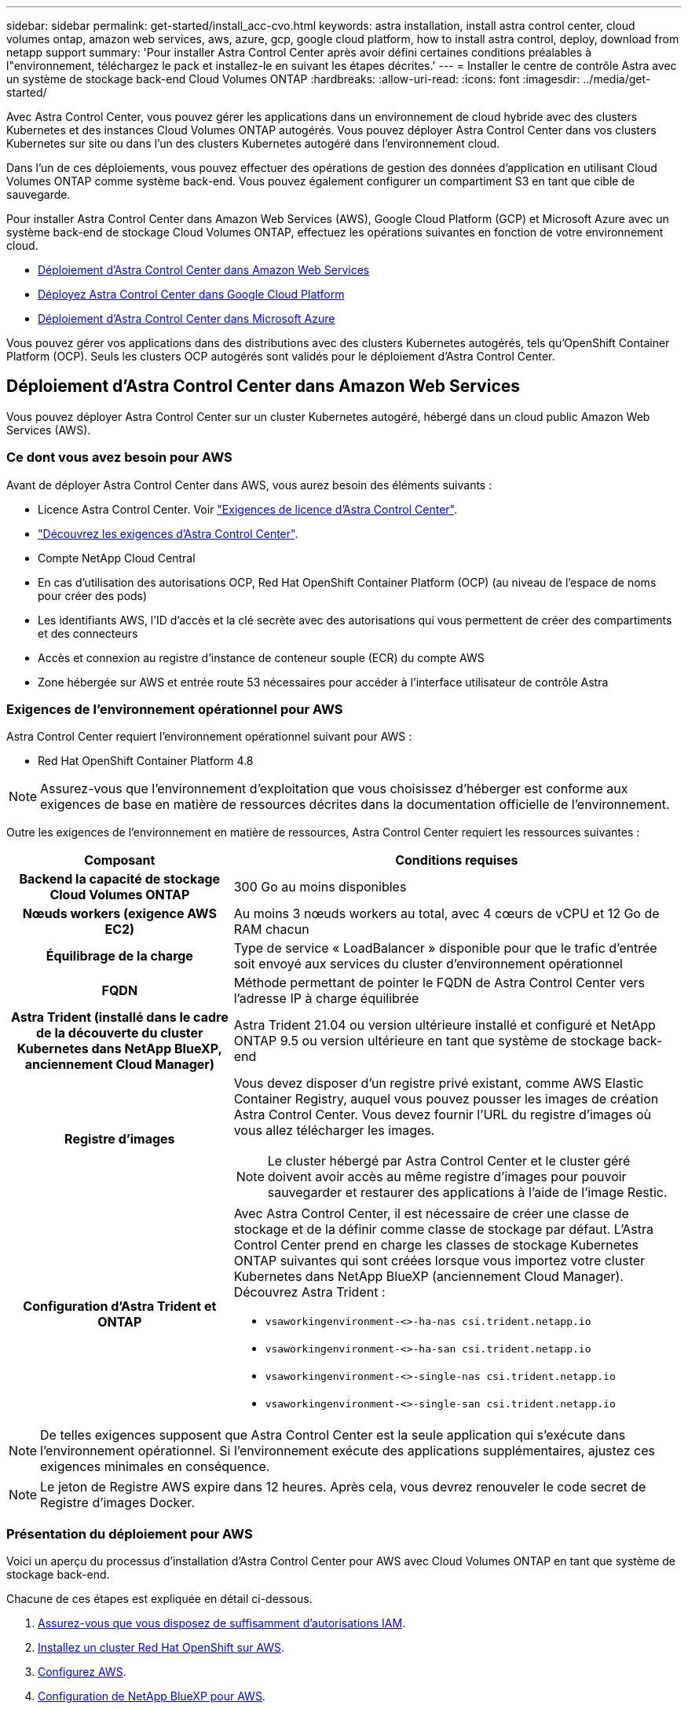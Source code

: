 ---
sidebar: sidebar 
permalink: get-started/install_acc-cvo.html 
keywords: astra installation, install astra control center, cloud volumes ontap, amazon web services, aws, azure, gcp, google cloud platform, how to install astra control, deploy, download from netapp support 
summary: 'Pour installer Astra Control Center après avoir défini certaines conditions préalables à l"environnement, téléchargez le pack et installez-le en suivant les étapes décrites.' 
---
= Installer le centre de contrôle Astra avec un système de stockage back-end Cloud Volumes ONTAP
:hardbreaks:
:allow-uri-read: 
:icons: font
:imagesdir: ../media/get-started/


[role="lead"]
Avec Astra Control Center, vous pouvez gérer les applications dans un environnement de cloud hybride avec des clusters Kubernetes et des instances Cloud Volumes ONTAP autogérés. Vous pouvez déployer Astra Control Center dans vos clusters Kubernetes sur site ou dans l'un des clusters Kubernetes autogéré dans l'environnement cloud.

Dans l'un de ces déploiements, vous pouvez effectuer des opérations de gestion des données d'application en utilisant Cloud Volumes ONTAP comme système back-end. Vous pouvez également configurer un compartiment S3 en tant que cible de sauvegarde.

Pour installer Astra Control Center dans Amazon Web Services (AWS), Google Cloud Platform (GCP) et Microsoft Azure avec un système back-end de stockage Cloud Volumes ONTAP, effectuez les opérations suivantes en fonction de votre environnement cloud.

* <<Déploiement d'Astra Control Center dans Amazon Web Services>>
* <<Déployez Astra Control Center dans Google Cloud Platform>>
* <<Déploiement d'Astra Control Center dans Microsoft Azure>>


Vous pouvez gérer vos applications dans des distributions avec des clusters Kubernetes autogérés, tels qu'OpenShift Container Platform (OCP). Seuls les clusters OCP autogérés sont validés pour le déploiement d'Astra Control Center.



== Déploiement d'Astra Control Center dans Amazon Web Services

Vous pouvez déployer Astra Control Center sur un cluster Kubernetes autogéré, hébergé dans un cloud public Amazon Web Services (AWS).



=== Ce dont vous avez besoin pour AWS

Avant de déployer Astra Control Center dans AWS, vous aurez besoin des éléments suivants :

* Licence Astra Control Center. Voir link:../get-started/requirements.html["Exigences de licence d'Astra Control Center"].
* link:../get-started/requirements.html["Découvrez les exigences d'Astra Control Center"].
* Compte NetApp Cloud Central
* En cas d'utilisation des autorisations OCP, Red Hat OpenShift Container Platform (OCP) (au niveau de l'espace de noms pour créer des pods)
* Les identifiants AWS, l'ID d'accès et la clé secrète avec des autorisations qui vous permettent de créer des compartiments et des connecteurs
* Accès et connexion au registre d'instance de conteneur souple (ECR) du compte AWS
* Zone hébergée sur AWS et entrée route 53 nécessaires pour accéder à l'interface utilisateur de contrôle Astra




=== Exigences de l'environnement opérationnel pour AWS

Astra Control Center requiert l'environnement opérationnel suivant pour AWS :

* Red Hat OpenShift Container Platform 4.8



NOTE: Assurez-vous que l'environnement d'exploitation que vous choisissez d'héberger est conforme aux exigences de base en matière de ressources décrites dans la documentation officielle de l'environnement.

Outre les exigences de l'environnement en matière de ressources, Astra Control Center requiert les ressources suivantes :

[cols="1h,2a"]
|===
| Composant | Conditions requises 


| Backend la capacité de stockage Cloud Volumes ONTAP  a| 
300 Go au moins disponibles



| Nœuds workers (exigence AWS EC2)  a| 
Au moins 3 nœuds workers au total, avec 4 cœurs de vCPU et 12 Go de RAM chacun



| Équilibrage de la charge  a| 
Type de service « LoadBalancer » disponible pour que le trafic d'entrée soit envoyé aux services du cluster d'environnement opérationnel



| FQDN  a| 
Méthode permettant de pointer le FQDN de Astra Control Center vers l'adresse IP à charge équilibrée



| Astra Trident (installé dans le cadre de la découverte du cluster Kubernetes dans NetApp BlueXP, anciennement Cloud Manager)  a| 
Astra Trident 21.04 ou version ultérieure installé et configuré et NetApp ONTAP 9.5 ou version ultérieure en tant que système de stockage back-end



| Registre d'images  a| 
Vous devez disposer d'un registre privé existant, comme AWS Elastic Container Registry, auquel vous pouvez pousser les images de création Astra Control Center. Vous devez fournir l'URL du registre d'images où vous allez télécharger les images.


NOTE: Le cluster hébergé par Astra Control Center et le cluster géré doivent avoir accès au même registre d'images pour pouvoir sauvegarder et restaurer des applications à l'aide de l'image Restic.



| Configuration d'Astra Trident et ONTAP  a| 
Avec Astra Control Center, il est nécessaire de créer une classe de stockage et de la définir comme classe de stockage par défaut. L'Astra Control Center prend en charge les classes de stockage Kubernetes ONTAP suivantes qui sont créées lorsque vous importez votre cluster Kubernetes dans NetApp BlueXP (anciennement Cloud Manager). Découvrez Astra Trident :

* `vsaworkingenvironment-<>-ha-nas               csi.trident.netapp.io`
* `vsaworkingenvironment-<>-ha-san               csi.trident.netapp.io`
* `vsaworkingenvironment-<>-single-nas           csi.trident.netapp.io`
* `vsaworkingenvironment-<>-single-san           csi.trident.netapp.io`


|===

NOTE: De telles exigences supposent que Astra Control Center est la seule application qui s'exécute dans l'environnement opérationnel. Si l'environnement exécute des applications supplémentaires, ajustez ces exigences minimales en conséquence.


NOTE: Le jeton de Registre AWS expire dans 12 heures. Après cela, vous devrez renouveler le code secret de Registre d'images Docker.



=== Présentation du déploiement pour AWS

Voici un aperçu du processus d'installation d'Astra Control Center pour AWS avec Cloud Volumes ONTAP en tant que système de stockage back-end.

Chacune de ces étapes est expliquée en détail ci-dessous.

. <<Assurez-vous que vous disposez de suffisamment d'autorisations IAM>>.
. <<Installez un cluster Red Hat OpenShift sur AWS>>.
. <<Configurez AWS>>.
. <<Configuration de NetApp BlueXP pour AWS>>.
. <<Installer Astra Control Center pour AWS>>.




=== Assurez-vous que vous disposez de suffisamment d'autorisations IAM

Assurez-vous de disposer de suffisamment de rôles et d'autorisations IAM pour installer un cluster RedHat OpenShift et un connecteur NetApp BlueXP (anciennement Cloud Manager).

Voir https://docs.netapp.com/us-en/cloud-manager-setup-admin/concept-accounts-aws.html#initial-aws-credentials["Identifiants AWS initiaux"^].



=== Installez un cluster Red Hat OpenShift sur AWS

Installez un cluster Red Hat OpenShift Container Platform sur AWS.

Pour obtenir des instructions d'installation, reportez-vous à la section https://docs.openshift.com/container-platform/4.8/installing/installing_aws/installing-aws-default.html["Installation d'un cluster sur AWS dans OpenShift Container Platform"^].



=== Configurez AWS

Configurez ensuite AWS pour créer un réseau virtuel, configurez les instances de calcul EC2, créez un compartiment AWS S3, créez un registre d'objets élastiques (ECR) pour héberger les images d'Astra Control Center et envoyez les images dans ce registre.

Suivez la documentation AWS pour suivre la procédure ci-dessous. Voir https://docs.openshift.com/container-platform/4.8/installing/installing_aws/installing-aws-default.html["Documentation d'installation d'AWS"^].

. Créez un réseau virtuel AWS.
. Vérifiez les instances de calcul EC2. Il peut s'agir d'un serveur bare Metal ou de machines virtuelles dans AWS.
. Si le type d'instance ne correspond pas déjà aux exigences de ressources minimales Astra pour les nœuds maîtres et workers, modifiez le type d'instance dans AWS afin qu'il réponde aux exigences de l'Astra. Voir link:../requirements.html["Exigences du centre de contrôle Astra"].
. Créez au moins un compartiment AWS S3 pour stocker vos sauvegardes.
. Créez un registre AWS Elastic Container (ECR) pour héberger toutes les images ACC.
+

NOTE: Si vous ne créez pas d'ECR, le centre de contrôle Astra ne peut pas accéder aux données de surveillance à partir d'un cluster contenant Cloud Volumes ONTAP avec un back-end AWS. Le problème survient lorsque le cluster que vous essayez de découvrir et de gérer à l'aide d'Astra Control Center n'a pas accès à AWS ECR.

. Poussez les images ACC dans le registre défini.



NOTE: Le token AWS Elastic Container Registry (ECR) expire au bout de 12 heures et provoque l'échec des opérations de clonage inter-cluster. Ce problème survient lors de la gestion d'un système back-end à partir d'Cloud Volumes ONTAP configuré pour AWS. Pour corriger ce problème, authentifiez-vous à nouveau avec l'ECR et générez un nouveau secret pour que les opérations de clonage puissent reprendre avec succès.

Voici un exemple de déploiement AWS :

image:acc-cvo-aws2.png["Exemple de déploiement d'Astra Control Center avec Cloud Volumes ONTAP"]



=== Configuration de NetApp BlueXP pour AWS

Avec NetApp BlueXP (anciennement Cloud Manager), créez un espace de travail, ajoutez un connecteur à AWS, créez un environnement de travail et importez le cluster.

Suivez la documentation BlueXP pour effectuer les étapes suivantes. Voir les éléments suivants :

* https://docs.netapp.com/us-en/occm/task_getting_started_aws.html["Mise en route de Cloud Volumes ONTAP dans AWS"^].
* https://docs.netapp.com/us-en/occm/task_creating_connectors_aws.html#create-a-connector["Créez un connecteur dans AWS à l'aide de BlueXP"^]


.Étapes
. Ajoutez vos informations d'identification à BlueXP.
. Créez un espace de travail.
. Ajoutez un connecteur pour AWS. Choisissez AWS en tant que fournisseur.
. Créez un environnement de travail pour votre environnement cloud.
+
.. Emplacement : « Amazon Web Services (AWS) »
.. Type : « Cloud Volumes ONTAP HA »


. Importer le cluster OpenShift Le cluster se connecte à l'environnement de travail que vous venez de créer.
+
.. Pour en savoir plus sur le cluster NetApp, sélectionnez *K8s* > *liste des clusters* > *Détails du cluster*.
.. Notez la version Trident dans le coin supérieur droit.
.. Notez les classes de stockage du cluster Cloud Volumes ONTAP indiquant NetApp comme provisionneur.
+
Cela importe votre cluster Red Hat OpenShift et lui attribue une classe de stockage par défaut. Vous sélectionnez la classe de stockage. Trident est automatiquement installé dans le cadre du processus d'importation et de détection.



. Noter tous les volumes et volumes persistants sur ce déploiement Cloud Volumes ONTAP



TIP: Cloud Volumes ONTAP peut fonctionner comme un seul nœud ou en mode haute disponibilité. Si la HA est activée, noter l'état de la HA et l'état du déploiement du nœud en cours dans AWS.



=== Installer Astra Control Center pour AWS

Respectez la norme link:../get-started/install_acc.html["Instructions d'installation du centre de contrôle Astra"].


NOTE: AWS utilise le type de compartiment S3 générique.



== Déployez Astra Control Center dans Google Cloud Platform

Vous pouvez déployer Astra Control Center sur un cluster Kubernetes autogéré, hébergé dans un cloud public Google Cloud Platform (GCP).



=== Éléments requis pour GCP

Avant de déployer Astra Control Center dans GCP, vous aurez besoin des éléments suivants :

* Licence Astra Control Center. Voir link:../get-started/requirements.html["Exigences de licence d'Astra Control Center"].
* link:../get-started/requirements.html["Découvrez les exigences d'Astra Control Center"].
* Compte NetApp Cloud Central
* Si vous utilisez OCP, Red Hat OpenShift Container Platform (OCP) 4.10
* En cas d'utilisation des autorisations OCP, Red Hat OpenShift Container Platform (OCP) (au niveau de l'espace de noms pour créer des pods)
* Compte de service GCP avec les autorisations qui vous permettent de créer des compartiments et des connecteurs




=== Exigences de l'environnement opérationnel pour GCP


NOTE: Assurez-vous que l'environnement d'exploitation que vous choisissez d'héberger est conforme aux exigences de base en matière de ressources décrites dans la documentation officielle de l'environnement.

Outre les exigences de l'environnement en matière de ressources, Astra Control Center requiert les ressources suivantes :

[cols="1h,2a"]
|===
| Composant | Conditions requises 


| Backend la capacité de stockage Cloud Volumes ONTAP  a| 
300 Go au moins disponibles



| Nœuds workers (exigences de calcul GCP)  a| 
Au moins 3 nœuds workers au total, avec 4 cœurs de vCPU et 12 Go de RAM chacun



| Équilibrage de la charge  a| 
Type de service « LoadBalancer » disponible pour que le trafic d'entrée soit envoyé aux services du cluster d'environnement opérationnel



| FQDN (ZONE DNS GCP)  a| 
Méthode permettant de pointer le FQDN de Astra Control Center vers l'adresse IP à charge équilibrée



| Astra Trident (installé dans le cadre de la découverte du cluster Kubernetes dans NetApp BlueXP, anciennement Cloud Manager)  a| 
Astra Trident 21.04 ou version ultérieure installé et configuré et NetApp ONTAP 9.5 ou version ultérieure en tant que système de stockage back-end



| Registre d'images  a| 
Vous devez disposer d'un registre privé existant, tel que le registre de conteneurs Google, auquel vous pouvez pousser les images de création d'Astra Control Center. Vous devez fournir l'URL du registre d'images où vous allez télécharger les images.


NOTE: Vous devez activer l'accès anonyme pour extraire les images Restic pour les sauvegardes.



| Configuration d'Astra Trident et ONTAP  a| 
Avec Astra Control Center, il est nécessaire de créer une classe de stockage et de la définir comme classe de stockage par défaut. Astra Control Center prend en charge les classes de stockage Kubernetes ONTAP suivantes qui sont créées lorsque vous importez votre cluster Kubernetes dans NetApp BlueXP. Découvrez Astra Trident :

* `vsaworkingenvironment-<>-ha-nas               csi.trident.netapp.io`
* `vsaworkingenvironment-<>-ha-san               csi.trident.netapp.io`
* `vsaworkingenvironment-<>-single-nas           csi.trident.netapp.io`
* `vsaworkingenvironment-<>-single-san           csi.trident.netapp.io`


|===

NOTE: De telles exigences supposent que Astra Control Center est la seule application qui s'exécute dans l'environnement opérationnel. Si l'environnement exécute des applications supplémentaires, ajustez ces exigences minimales en conséquence.



=== Présentation du déploiement pour GCP

Voici un aperçu du processus d'installation d'Astra Control Center sur un cluster OCP autogéré dans GCP avec Cloud Volumes ONTAP comme système de stockage principal.

Chacune de ces étapes est expliquée en détail ci-dessous.

. <<Installez un cluster Red Hat OpenShift sur GCP>>.
. <<Création d'un projet GCP et d'un cloud privé virtuel>>.
. <<Assurez-vous que vous disposez de suffisamment d'autorisations IAM>>.
. <<Configurez GCP>>.
. <<Configuration de NetApp BlueXP pour GCP>>.
. <<Installer Astra Control Center pour GCP>>.




=== Installez un cluster Red Hat OpenShift sur GCP

La première étape consiste à installer un cluster Red Hat OpenShift sur GCP.

Pour les instructions d'installation, reportez-vous aux sections suivantes :

* https://access.redhat.com/documentation/en-us/openshift_container_platform/4.10/html-single/installing/index#installing-on-gcp["Installation d'un cluster OpenShift dans GCP"^]
* https://cloud.google.com/iam/docs/creating-managing-service-accounts#creating_a_service_account["Création d'un compte de service GCP"^]




=== Création d'un projet GCP et d'un cloud privé virtuel

Créez au moins un projet GCP et un cloud privé virtuel (VPC).


NOTE: OpenShift peut créer ses propres groupes de ressources. En plus de ces VPC, vous devez également définir un VPC GCP. Voir la documentation OpenShift.

Vous pouvez créer un groupe de ressources de cluster de plate-forme et un groupe de ressources de cluster OpenShift d'application cible.



=== Assurez-vous que vous disposez de suffisamment d'autorisations IAM

Assurez-vous de disposer de suffisamment de rôles et d'autorisations IAM pour installer un cluster RedHat OpenShift et un connecteur NetApp BlueXP (anciennement Cloud Manager).

Voir https://docs.netapp.com/us-en/cloud-manager-setup-admin/task-creating-connectors-gcp.html#setting-up-permissions["Identifiants et autorisations GCP initiaux"^].



=== Configurez GCP

Configurez ensuite GCP pour créer un VPC, configurez des instances de calcul, créez un stockage objet Google Cloud, créez un registre de conteneurs Google pour héberger les images d'Astra Control Center et envoyez les images vers ce registre.

Suivez la documentation GCP pour effectuer les étapes suivantes. Voir installation du cluster OpenShift dans GCP.

. Créez un projet GCP et un VPC dans le GCP que vous prévoyez d'utiliser pour le cluster OCP avec le backend CVO.
. Vérifiez les instances de calcul. Il peut s'agir d'un serveur bare Metal ou de machines virtuelles dans GCP.
. Si le type d'instance ne correspond pas déjà aux exigences de ressources minimales Astra pour les nœuds maîtres et workers, modifiez le type d'instance dans GCP afin qu'il réponde aux exigences de l'Astra. Voir link:../get-started/requirements.html["Exigences du centre de contrôle Astra"].
. Créez au moins un compartiment de stockage cloud GCP pour stocker vos sauvegardes.
. Créez un secret, requis pour l'accès au compartiment.
. Créez un registre de conteneurs Google pour héberger toutes les images du centre de contrôle Astra.
. Configurez l'accès du registre de conteneurs Google pour le transfert/transfert de Docker pour toutes les images du centre de contrôle Astra.
+
Exemple : les images ACC peuvent être transmises à ce registre en entrant le script suivant :

+
[listing]
----
gcloud auth activate-service-account <service account email address>
--key-file=<GCP Service Account JSON file>
----
+
Ce script nécessite un fichier manifeste Astra Control Center et votre emplacement dans le registre d'images Google.

+
Exemple :

+
[listing]
----
manifestfile=astra-control-center-<version>.manifest
GCP_CR_REGISTRY=<target image repository>
ASTRA_REGISTRY=<source ACC image repository>

while IFS= read -r image; do
    echo "image: $ASTRA_REGISTRY/$image $GCP_CR_REGISTRY/$image"
    root_image=${image%:*}
    echo $root_image
    docker pull $ASTRA_REGISTRY/$image
    docker tag $ASTRA_REGISTRY/$image $GCP_CR_REGISTRY/$image
    docker push $GCP_CR_REGISTRY/$image
done < astra-control-center-22.04.41.manifest
----
. Configurer les zones DNS.




=== Configuration de NetApp BlueXP pour GCP

À l'aide de NetApp BlueXP (anciennement Cloud Manager), créez un espace de travail, ajoutez un connecteur à GCP, créez un environnement de travail et importez le cluster.

Suivez la documentation BlueXP pour effectuer les étapes suivantes. Voir https://docs.netapp.com/us-en/occm/task_getting_started_gcp.html["Mise en route de Cloud Volumes ONTAP dans GCP"^].

.Ce dont vous avez besoin
* Accès au compte de services GCP avec les autorisations IAM et les rôles requis


.Étapes
. Ajoutez vos informations d'identification à BlueXP. Voir https://docs.netapp.com/us-en/cloud-manager-setup-admin/task-adding-gcp-accounts.html["Ajout de comptes GCP"^].
. Ajoutez un connecteur pour GCP.
+
.. Choisissez GCP comme fournisseur.
.. Entrez les identifiants GCP. Voir https://docs.netapp.com/us-en/cloud-manager-setup-admin/task-creating-connectors-gcp.html["Création d'un connecteur dans GCP à partir de BlueXP"^].
.. S'assurer que le connecteur est en marche et basculer vers ce connecteur.


. Créez un environnement de travail pour votre environnement cloud.
+
.. Emplacement : « GCP »
.. Type : « Cloud Volumes ONTAP HA »


. Importer le cluster OpenShift Le cluster se connecte à l'environnement de travail que vous venez de créer.
+
.. Pour en savoir plus sur le cluster NetApp, sélectionnez *K8s* > *liste des clusters* > *Détails du cluster*.
.. Notez la version Trident dans le coin supérieur droit.
.. Notez les classes de stockage du cluster Cloud Volumes ONTAP indiquant « NetApp » comme provisionneur.
+
Cela importe votre cluster Red Hat OpenShift et lui attribue une classe de stockage par défaut. Vous sélectionnez la classe de stockage. Trident est automatiquement installé dans le cadre du processus d'importation et de détection.



. Noter tous les volumes et volumes persistants sur ce déploiement Cloud Volumes ONTAP



TIP: Cloud Volumes ONTAP peut fonctionner comme un seul nœud ou en haute disponibilité. Si la haute disponibilité est activée, notez l'état de la haute disponibilité et l'état du déploiement des nœuds exécutés dans GCP.



=== Installer Astra Control Center pour GCP

Respectez la norme link:../get-started/install_acc.html["Instructions d'installation du centre de contrôle Astra"].


NOTE: GCP utilise le type de compartiment S3 générique.

. Générez le secret Docker pour extraire des images pour l'installation du centre de contrôle Astra :
+
[listing]
----
kubectl create secret docker-registry <secret name> --docker-server=<Registry location> --docker-username=_json_key --docker-password="$(cat <GCP Service Account JSON file>)" --namespace=pcloud
----




== Déploiement d'Astra Control Center dans Microsoft Azure

Vous pouvez déployer Astra Control Center sur un cluster Kubernetes autogéré, hébergé dans un cloud public Microsoft Azure.



=== Ce dont vous avez besoin pour Azure

Avant de déployer Astra Control Center dans Azure, vous aurez besoin des éléments suivants :

* Licence Astra Control Center. Voir link:../get-started/requirements.html["Exigences de licence d'Astra Control Center"].
* link:../get-started/requirements.html["Découvrez les exigences d'Astra Control Center"].
* Compte NetApp Cloud Central
* Si vous utilisez OCP, Red Hat OpenShift Container Platform (OCP) 4.8
* En cas d'utilisation des autorisations OCP, Red Hat OpenShift Container Platform (OCP) (au niveau de l'espace de noms pour créer des pods)
* Les identifiants Azure avec autorisations qui vous permettent de créer des compartiments et des connecteurs




=== Exigences de l'environnement opérationnel pour Azure

Assurez-vous que l'environnement d'exploitation que vous choisissez d'héberger est conforme aux exigences de base en matière de ressources décrites dans la documentation officielle de l'environnement.

Outre les exigences de l'environnement en matière de ressources, Astra Control Center requiert les ressources suivantes :

Voir link:../get-started/requirements.html#operational-environment-requirements["Exigences relatives à l'environnement opérationnel d'Astra Control Center"].

[cols="1h,2a"]
|===
| Composant | Conditions requises 


| Backend la capacité de stockage Cloud Volumes ONTAP  a| 
300 Go au moins disponibles



| Nœuds worker (exigences de calcul Azure)  a| 
Au moins 3 nœuds workers au total, avec 4 cœurs de vCPU et 12 Go de RAM chacun



| Équilibrage de la charge  a| 
Type de service « LoadBalancer » disponible pour que le trafic d'entrée soit envoyé aux services du cluster d'environnement opérationnel



| FQDN (zone Azure DNS)  a| 
Méthode permettant de pointer le FQDN de Astra Control Center vers l'adresse IP à charge équilibrée



| Astra Trident (installé dans le cadre de la découverte du cluster Kubernetes dans NetApp BlueXP)  a| 
Astra Trident 21.04 ou version ultérieure installé et configuré et NetApp ONTAP version 9.5 ou ultérieure sera utilisé comme système de stockage back-end



| Registre d'images  a| 
Vous devez disposer d'un registre privé existant, tel que le registre de conteneur Azure (ACR), auquel vous pouvez pousser les images de création d'Astra Control Center. Vous devez fournir l'URL du registre d'images où vous allez télécharger les images.


NOTE: Vous devez activer l'accès anonyme pour extraire les images Restic pour les sauvegardes.



| Configuration d'Astra Trident et ONTAP  a| 
Avec Astra Control Center, il est nécessaire de créer une classe de stockage et de la définir comme classe de stockage par défaut. Astra Control Center prend en charge les classes de stockage Kubernetes ONTAP suivantes qui sont créées lorsque vous importez votre cluster Kubernetes dans NetApp BlueXP. Découvrez Astra Trident :

* `vsaworkingenvironment-<>-ha-nas               csi.trident.netapp.io`
* `vsaworkingenvironment-<>-ha-san               csi.trident.netapp.io`
* `vsaworkingenvironment-<>-single-nas           csi.trident.netapp.io`
* `vsaworkingenvironment-<>-single-san           csi.trident.netapp.io`


|===

NOTE: De telles exigences supposent que Astra Control Center est la seule application qui s'exécute dans l'environnement opérationnel. Si l'environnement exécute des applications supplémentaires, ajustez ces exigences minimales en conséquence.



=== Présentation du déploiement pour Azure

Voici un aperçu du processus d'installation d'Astra Control Center pour Azure.

Chacune de ces étapes est expliquée en détail ci-dessous.

. <<Installez un cluster Red Hat OpenShift sur Azure>>.
. <<Créez des groupes de ressources Azure>>.
. <<Assurez-vous que vous disposez de suffisamment d'autorisations IAM>>.
. <<Configurez Azure>>.
. <<Configuration de NetApp BlueXP (anciennement Cloud Manager) pour Azure>>.
. <<Installer et configurer Astra Control Center pour Azure>>.




=== Installez un cluster Red Hat OpenShift sur Azure

La première étape consiste à installer un cluster Red Hat OpenShift sur Azure.

Pour les instructions d'installation, reportez-vous aux sections suivantes :

* https://docs.openshift.com/container-platform/4.8/installing/installing_azure/preparing-to-install-on-azure.html["Installation du cluster OpenShift sur Azure"^].
* https://docs.openshift.com/container-platform/4.8/installing/installing_azure/installing-azure-account.html#installing-azure-account["Installation d'un compte Azure"^].




=== Créez des groupes de ressources Azure

Créez au moins un groupe de ressources Azure.


NOTE: OpenShift peut créer ses propres groupes de ressources. En plus de ces groupes, vous devez également définir des groupes de ressources Azure. Voir la documentation OpenShift.

Vous pouvez créer un groupe de ressources de cluster de plate-forme et un groupe de ressources de cluster OpenShift d'application cible.



=== Assurez-vous que vous disposez de suffisamment d'autorisations IAM

Assurez-vous de disposer de suffisamment de rôles et d'autorisations IAM pour installer un cluster RedHat OpenShift et un connecteur NetApp BlueXP.

Voir https://docs.netapp.com/us-en/cloud-manager-setup-admin/concept-accounts-azure.html["Identifiants et autorisations Azure"^].



=== Configurez Azure

Configurez ensuite Azure pour créer un réseau virtuel, configurez des instances de calcul, créez un conteneur Azure Blob Container Register, créez un ACR (Azure Container Register) pour héberger les images d'Astra Control Center et envoyez les images dans ce registre.

Suivez la documentation Azure pour suivre les étapes ci-dessous. Voir https://docs.openshift.com/container-platform/4.8/installing/installing_azure/preparing-to-install-on-azure.html["Installation du cluster OpenShift sur Azure"^].

. Créez un réseau virtuel Azure.
. Vérifiez les instances de calcul. Il peut s'agir d'un serveur bare Metal ou de machines virtuelles dans Azure.
. Si le type d'instance ne correspond pas déjà aux exigences de ressources minimales Astra pour les nœuds maîtres et workers, modifiez le type d'instance dans Azure afin qu'il réponde aux exigences de l'Astra. Voir link:../get-started/requirements.html["Exigences du centre de contrôle Astra"].
. Créez au moins un conteneur Azure Blob pour stocker vos sauvegardes.
. Créez un compte de stockage. Vous aurez besoin d'un compte de stockage pour créer un conteneur à utiliser comme compartiment dans Astra Control Center.
. Créez un secret, requis pour l'accès au compartiment.
. Créez un registre de conteneurs Azure (ACR) pour héberger toutes les images du centre de contrôle Astra.
. Configurer l'accès ACR pour Docker pousser/extraire toutes les images du centre de contrôle Astra.
. Envoyez les images ACC dans ce registre en entrant le script suivant :
+
[listing]
----
az acr login -n <AZ ACR URL/Location>
This script requires ACC manifest file and your Azure ACR location.
----
+
*Exemple* :

+
[listing]
----
manifestfile=astra-control-center-<version>.manifest
AZ_ACR_REGISTRY=<target image repository>
ASTRA_REGISTRY=<source ACC image repository>

while IFS= read -r image; do
    echo "image: $ASTRA_REGISTRY/$image $AZ_ACR_REGISTRY/$image"
    root_image=${image%:*}
    echo $root_image
    docker pull $ASTRA_REGISTRY/$image
    docker tag $ASTRA_REGISTRY/$image $AZ_ACR_REGISTRYY/$image
    docker push $AZ_ACR_REGISTRY/$image
done < astra-control-center-22.04.41.manifest
----
. Configurer les zones DNS.




=== Configuration de NetApp BlueXP (anciennement Cloud Manager) pour Azure

À l'aide de BlueXP (anciennement Cloud Manager), créez un espace de travail, ajoutez un connecteur à Azure, créez un environnement de travail et importez le cluster.

Suivez la documentation BlueXP pour effectuer les étapes suivantes. Voir https://docs.netapp.com/us-en/occm/task_getting_started_azure.html["Mise en route de BlueXP dans Azure"^].

.Ce dont vous avez besoin
Accès au compte Azure avec les autorisations IAM et les rôles requis

.Étapes
. Ajoutez vos informations d'identification à BlueXP.
. Ajoutez un connecteur pour Azure. Voir https://mysupport.netapp.com/site/info/cloud-manager-policies["Politiques BlueXP"^].
+
.. Choisissez *Azure* comme fournisseur.
.. Vous pouvez entrer les identifiants Azure, notamment l'ID de l'application, le secret client et l'ID du répertoire (locataire).
+
Voir https://docs.netapp.com/us-en/occm/task_creating_connectors_azure.html["Création d'un connecteur dans Azure à partir de BlueXPr"^].



. S'assurer que le connecteur est en marche et basculer vers ce connecteur.
+
image:acc-cvo-azure-connectors.png["Connecteurs de commutation dans BlueXP"]

. Créez un environnement de travail pour votre environnement cloud.
+
.. Emplacement : « Microsoft Azure ».
.. Type : « Cloud Volumes ONTAP HA ».


+
image:acc-cvo-azure-working-environment.png["Création d'un environnement de travail dans BlueXP"]

. Importer le cluster OpenShift Le cluster se connecte à l'environnement de travail que vous venez de créer.
+
.. Pour en savoir plus sur le cluster NetApp, sélectionnez *K8s* > *liste des clusters* > *Détails du cluster*.
+
image:acc-cvo-azure-connected.png["Cluster importé dans BlueXP"]

.. Notez la version Trident dans le coin supérieur droit.
.. Notez les classes de stockage du cluster Cloud Volumes ONTAP indiquant NetApp comme provisionneur.


+
Cela importe votre cluster Red Hat OpenShift et attribue une classe de stockage par défaut. Vous sélectionnez la classe de stockage. Trident est automatiquement installé dans le cadre du processus d'importation et de détection.

. Noter tous les volumes et volumes persistants sur ce déploiement Cloud Volumes ONTAP
. Cloud Volumes ONTAP peut fonctionner comme un seul nœud ou en mode haute disponibilité. Si la HA est activée, noter l'état de la HA et l'état du déploiement du nœud en cours d'exécution dans Azure.




=== Installer et configurer Astra Control Center pour Azure

Installer le centre de contrôle Astra de série link:../get-started/install_acc.html["instructions d'installation"].

Avec Astra Control Center, ajoutez un compartiment Azure. Voir link:../get-started/setup_overview.html["Configurer le centre de contrôle Astra et ajouter des seaux"].
